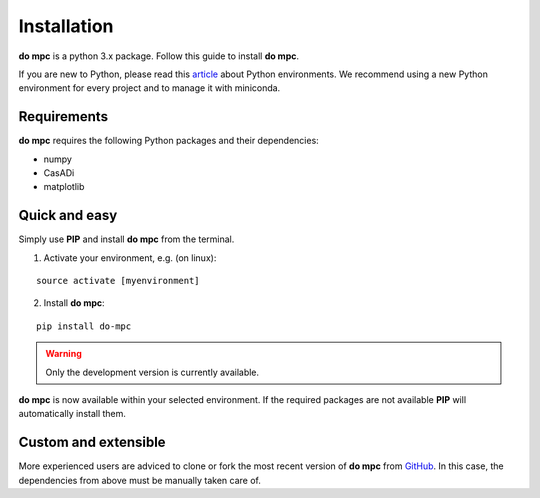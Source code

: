 Installation
============
**do mpc** is a python 3.x package. Follow this guide to install **do mpc**.

If you are new to Python, please read this `article <https://protostar.space/why-you-need-python-environments-and-how-to-manage-them-with-conda>`_
about Python environments. We recommend using a new Python environment for every project and to manage it with miniconda.

Requirements
**************
**do mpc** requires the following Python packages and their dependencies:

* numpy

* CasADi

* matplotlib


Quick and easy
**************
Simply use **PIP** and install **do mpc** from the terminal.

1. Activate your environment, e.g. (on linux):

::

    source activate [myenvironment]

2. Install **do mpc**:

::
    
    pip install do-mpc

.. warning::
    Only the development version is currently available.

**do mpc** is now available within your selected environment.
If the required packages are not available **PIP** will automatically install them.


Custom and extensible
*********************
More experienced users are adviced to clone or fork the most recent version of **do mpc**
from `GitHub <https://github.com/do-mpc/do-mpc>`_.
In this case, the dependencies from above must be manually taken care of.
